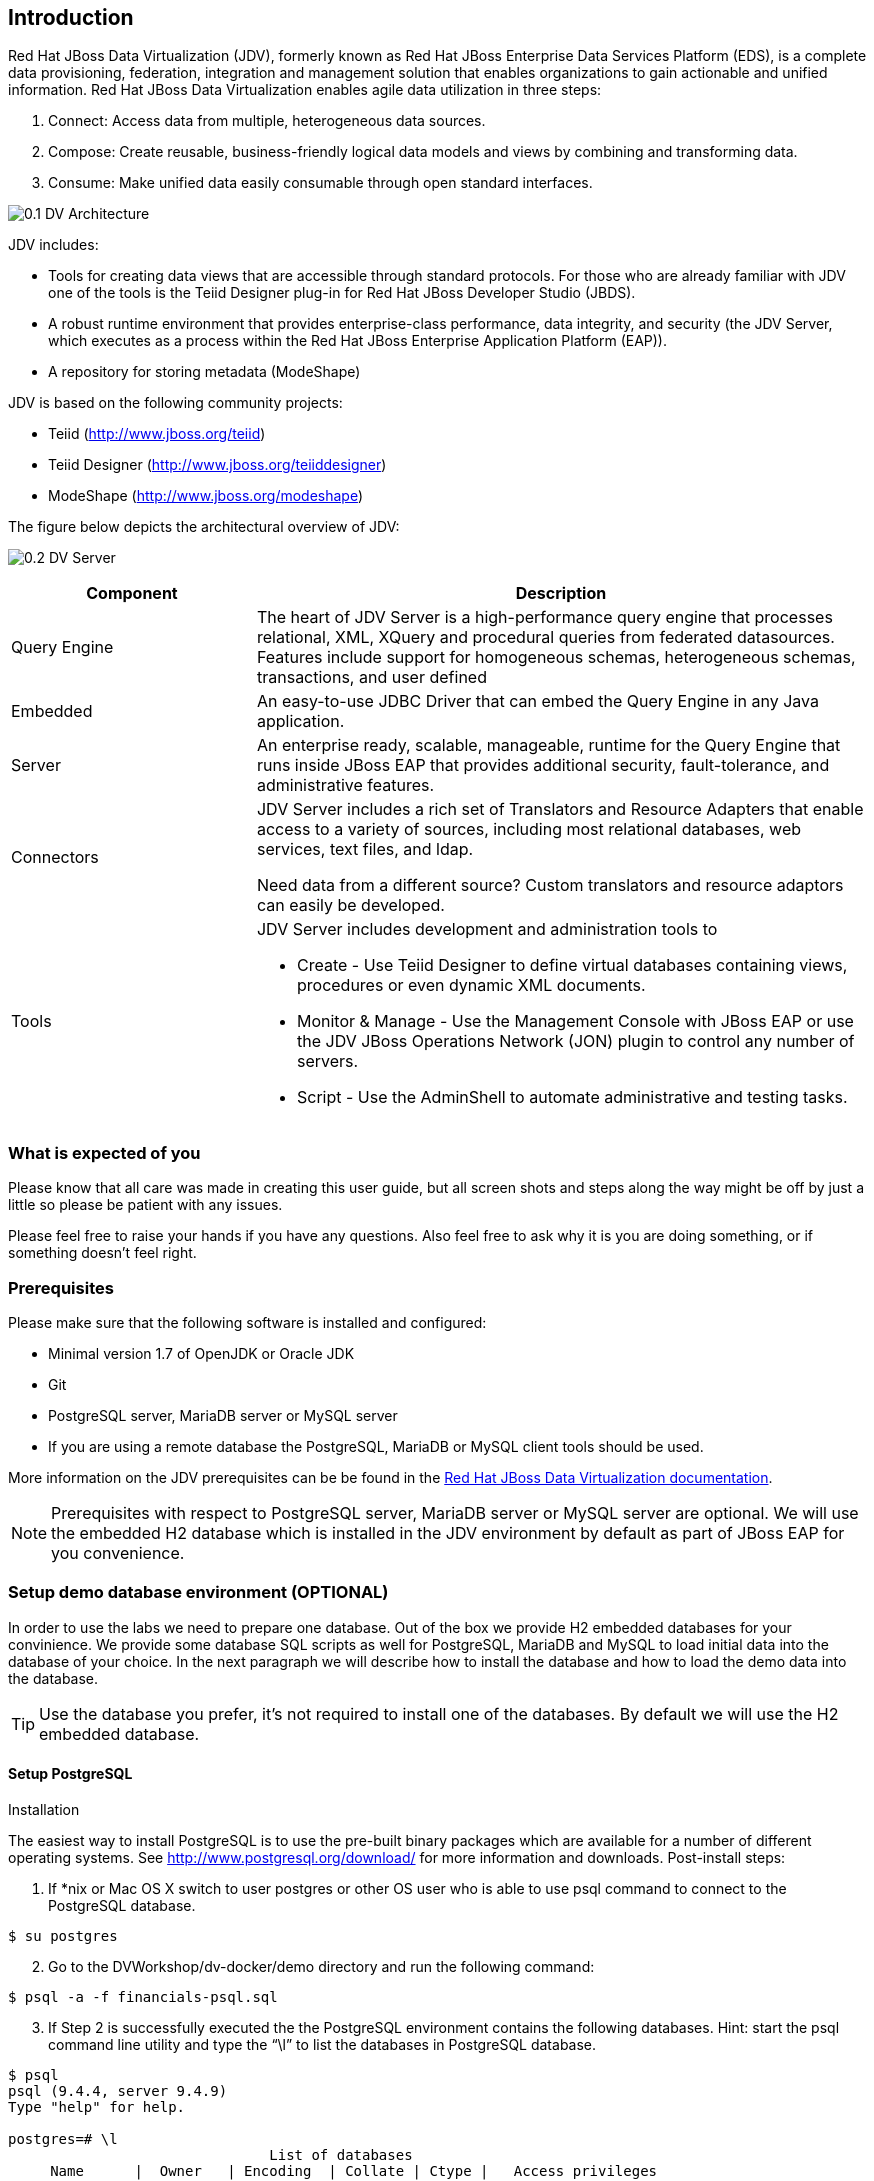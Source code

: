 
:imagesdir: images

== Introduction
Red Hat JBoss Data Virtualization (JDV), formerly known as Red Hat JBoss Enterprise Data Services Platform (EDS), is a complete data provisioning, federation, integration and management solution that enables organizations to gain actionable and unified information. Red Hat JBoss Data Virtualization enables agile data utilization in three steps:

.	Connect: Access data from multiple, heterogeneous data sources. 
.	Compose: Create reusable, business-friendly logical data models and views by combining and transforming data. 
.	Consume: Make unified data easily consumable through open standard interfaces.

image:0.1-DV-Architecture.png[]

JDV includes:

* Tools for creating data views that are accessible through standard protocols. For those who are already familiar with JDV one of the tools is the Teiid Designer plug-in for Red Hat JBoss Developer Studio (JBDS).
* A robust runtime environment that provides enterprise-class performance, data integrity, and security (the JDV Server, which executes as a process within the Red Hat JBoss Enterprise Application Platform (EAP)).
* A repository for storing metadata (ModeShape)

JDV is based on the following community projects:

* Teiid (http://www.jboss.org/teiid)
* Teiid Designer (http://www.jboss.org/teiiddesigner)
* ModeShape (http://www.jboss.org/modeshape)

The figure below depicts the architectural overview of JDV:

image:0.2-DV-Server.png[]

[cols="2,5a", options="header"]
|===
|Component
|Description

|Query Engine
|The heart of JDV Server is a high-performance query engine that processes relational, XML, XQuery and procedural queries from federated datasources. Features include support for homogeneous schemas, heterogeneous schemas, transactions, and user defined 

|Embedded
|An easy-to-use JDBC Driver that can embed the Query Engine in any Java application.

|Server
|An enterprise ready, scalable, manageable, runtime for the Query Engine that runs inside JBoss EAP that provides additional security, fault-tolerance, and administrative features.

|Connectors
|JDV Server includes a rich set of Translators and Resource Adapters that enable access to a variety of sources, including most relational databases, web services, text files, and ldap. 

Need data from a different source? Custom translators and resource adaptors can easily be developed.

|Tools
|JDV Server includes development and administration tools to

* Create - Use Teiid Designer to define virtual databases containing views, procedures or even dynamic XML documents. 
* Monitor & Manage - Use the Management Console with  JBoss EAP or use the JDV JBoss Operations Network (JON) plugin to control any number of servers. 
* Script - Use the AdminShell to automate administrative and testing tasks. 
|===


=== What is expected of you
Please know that all care was made in creating this user guide, but all screen shots and steps along the way might be off by just a little so please be patient with any issues.

Please feel free to raise your hands if you have any questions. Also feel free to ask why it is you are doing something, or if something doesn't feel right.

=== Prerequisites
Please make sure that the following software is installed and configured:

* Minimal version 1.7 of OpenJDK or Oracle JDK
* Git
* PostgreSQL server, MariaDB server or MySQL server
* If you are using a remote database the PostgreSQL, MariaDB or MySQL client tools should be used.

More information on the JDV prerequisites can be be found in the https://access.redhat.com/documentation/en/red-hat-jboss-data-virtualization/6.3/single/getting-started-guide/#prerequisites[Red Hat JBoss Data Virtualization documentation].

NOTE: Prerequisites with respect to PostgreSQL server, MariaDB server or MySQL server are optional. We will use the embedded H2 database which is installed in the JDV environment by default as part of JBoss EAP for you convenience.

=== Setup demo database environment (OPTIONAL)
In order to use the labs we need to prepare one database. Out of the box we provide H2 embedded databases for your convinience. We provide some database SQL scripts as well for PostgreSQL, MariaDB and MySQL to load initial data into the database of your choice. In the next paragraph we will describe how to install the database and how to load the demo data into the database.

TIP: Use the database you prefer, it's not required to install one of the databases. By default we will use the H2 embedded database.

==== Setup PostgreSQL
Installation

The easiest way to install PostgreSQL is to use the pre-built binary packages which are available for a number of different operating systems. See http://www.postgresql.org/download/ for more information and downloads.
Post-install steps:
[start=1]
. If *nix or Mac OS X switch to user postgres or other OS user who is able to use psql command to connect to the PostgreSQL database.
[source,bash]
----
$ su postgres
----
[start=2]
. Go to the DVWorkshop/dv-docker/demo directory and run the following command:
[source,bash]
----
$ psql -a -f financials-psql.sql
----
[start=3]
. If Step 2 is successfully executed the the PostgreSQL environment contains the following databases. Hint: start the psql command line utility and type the “\l” to list the databases in PostgreSQL database.
[source,bash]
----
$ psql
psql (9.4.4, server 9.4.9)
Type "help" for help.

postgres=# \l
                               List of databases
     Name      |  Owner   | Encoding  | Collate | Ctype |   Access privileges
---------------+----------+-----------+---------+-------+-----------------------
 apaccustomers | postgres | SQL_ASCII | C       | C     |
 brokerinfo    | postgres | SQL_ASCII | C       | C     |
 eucustomers   | postgres | SQL_ASCII | C       | C     |
 postgres      | postgres | SQL_ASCII | C       | C     |
 products      | postgres | SQL_ASCII | C       | C     |
 rhq           | rhqadmin | SQL_ASCII | C       | C     |
 template0     | postgres | SQL_ASCII | C       | C     | =c/postgres          +
               |          |           |         |       | postgres=CTc/postgres
 template1     | postgres | SQL_ASCII | C       | C     | =c/postgres          +
               |          |           |         |       | postgres=CTc/postgres
 uscustomers   | postgres | SQL_ASCII | C       | C     |
(9 rows)

postgres=# \q
----
==== Setup MariaDB 
Installation

The easiest way to install MariaDB is to use the pre-built binary packages which are available for a number of different operating systems. See https://downloads.mariadb.org for more information and downloads. 

NOTE: there is no binary package available for Mac OS X users, but it is possible to install MariaDB using the homebrew package described on this page https://mariadb.com/kb/en/mariadb/building-mariadb-on-mac-os-x-using-homebrew/

Post-install steps
[start=1]
. After the installation completes and using *nix, start MariaDB with:
[source,bash]
----
$ sudo /etc/init.d/mysql start
----
[start=2]
. Go to the DVWorkshop/dv-docker/demo directory and tun the following command as depicted in the picture below.
[source,bash]
----
$ sudo mysql < financials-mysql.sql
----
[start=3]
. If Step 2 is successfully executed the MariaDB environment contains the following databases. 
[source,bash]
----
sudo mysql
Password:

mysql> show databases;
+--------------------+
| Database           |
+--------------------+
| information_schema |
| apaccustomers      |
| brokerinfo         |
| eucustomers        |
| mysql              |
| performance_schema |
| products           |
| test               |
| uscustomers        |
+--------------------+
9 rows in set (0.02 sec)

mysql> exit
Bye
----

==== Setup MySQL
Installation

The easiest way to install MySQL is to use the pre-built binary packages which are available for a number of different operating systems. See http://dev.mysql.com/downloads/mysql/ for more information and downloads.

Post-install steps
[start=1]
. If *nix or Mac OS X go to the /usr/local/mysql directory and start mysqld_safe
[source,bash]
----
$ cd /usr/local/mysql
$ sudo ./bin/mysqld_safe
----
[start=2]
. Go to the DVWorkshop/dv-docker/demo directory and tun the following command as depicted in the picture below.
[source,bash]
----
$ sudo /usr/local/mysql/bin/mysql < financials-mysql.sql
----
[start=3]
. If Step 2 is successfully executed the MariaDB environment contains the following databases. 
[source,bash]
----
sudo /usr/local/mysql/bin/mysql
Password:

mysql> show databases;
+--------------------+
| Database           |
+--------------------+
| information_schema |
| apaccustomers      |
| brokerinfo         |
| eucustomers        |
| mysql              |
| performance_schema |
| products           |
| test               |
| uscustomers        |
+--------------------+
9 rows in set (0.02 sec)

mysql> exit
Bye
----

The labs will use the following databases:

- apaccustomer
- brokerinfo
- eucustomers
- products
- uscustomers

Congratulations, you have completed this introduction lab. 
